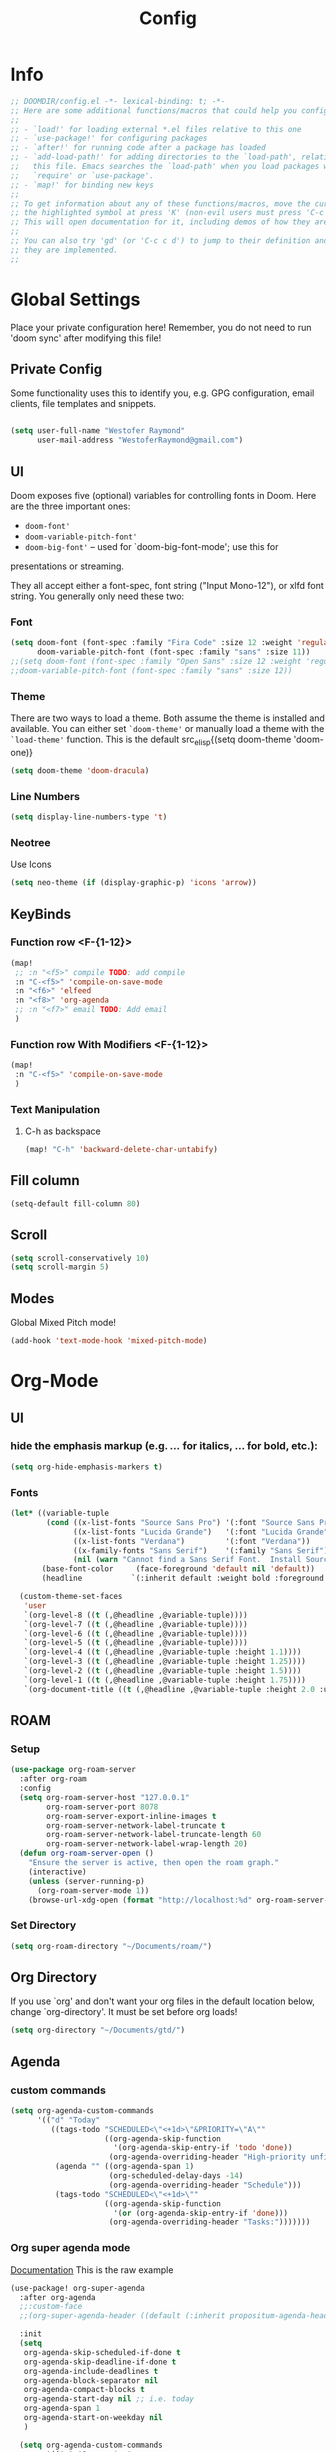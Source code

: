# -*- eval:(org-content 2) -*-
#+TITLE: Config
#+STARTUP: content

* Info
#+begin_src emacs-lisp
;; DOOMDIR/config.el -*- lexical-binding: t; -*-
;; Here are some additional functions/macros that could help you configure Doom:
;;
;; - `load!' for loading external *.el files relative to this one
;; - `use-package!' for configuring packages
;; - `after!' for running code after a package has loaded
;; - `add-load-path!' for adding directories to the `load-path', relative to
;;   this file. Emacs searches the `load-path' when you load packages with
;;   `require' or `use-package'.
;; - `map!' for binding new keys
;;
;; To get information about any of these functions/macros, move the cursor over
;; the highlighted symbol at press 'K' (non-evil users must press 'C-c c k').
;; This will open documentation for it, including demos of how they are used.
;;
;; You can also try 'gd' (or 'C-c c d') to jump to their definition and see how
;; they are implemented.
;;
#+end_src
* Global Settings
Place your private configuration here! Remember, you do not need to run 'doom
sync' after modifying this file!
** Private Config
Some functionality uses this to identify you, e.g. GPG configuration, email
clients, file templates and snippets.

#+begin_src emacs-lisp

(setq user-full-name "Westofer Raymond"
      user-mail-address "WestoferRaymond@gmail.com")

#+end_src
**  UI

Doom exposes five (optional) variables for controlling fonts in Doom. Here
are the three important ones:

+ src_lisp{doom-font'}
+ src_lisp{doom-variable-pitch-font'}
+ src_lisp{doom-big-font'} -- used for `doom-big-font-mode'; use this for
presentations or streaming.

They all accept either a font-spec, font string ("Input Mono-12"), or xlfd
font string. You generally only need these two:
*** Font
#+begin_src emacs-lisp
(setq doom-font (font-spec :family "Fira Code" :size 12 :weight 'regular)
      doom-variable-pitch-font (font-spec :family "sans" :size 11))
;;(setq doom-font (font-spec :family "Open Sans" :size 12 :weight 'regular)
;;doom-variable-pitch-font (font-spec :family "sans" :size 12))
#+end_src
*** Theme
There are two ways to load a theme. Both assume the theme is installed and
available. You can either set src_elisp{`doom-theme'} or manually load a theme
with the src_elisp{`load-theme'} function. This is the default src_elisp{(setq
                                                                          doom-theme 'doom-one)}
#+begin_src emacs-lisp
(setq doom-theme 'doom-dracula)
#+end_src
*** Line Numbers
#+begin_src emacs-lisp
(setq display-line-numbers-type 't)
#+end_src
*** Neotree
Use Icons
#+begin_src emacs-lisp
(setq neo-theme (if (display-graphic-p) 'icons 'arrow))
#+end_src
** KeyBinds
*** Function row <F-{1-12}>
#+begin_src emacs-lisp
(map!
 ;; :n "<f5>" compile TODO: add compile
 :n "C-<f5>" 'compile-on-save-mode
 :n "<f6>" 'elfeed
 :n "<f8>" 'org-agenda
 ;; :n "<f7>" email TODO: Add email
 )
#+end_src
*** Function row With Modifiers <F-{1-12}>
#+begin_src emacs-lisp
(map!
 :n "C-<f5>" 'compile-on-save-mode
 )
#+end_src
*** Text Manipulation
**** C-h as backspace
#+begin_src emacs-lisp
(map! "C-h" 'backward-delete-char-untabify)
#+end_src
** Fill column
#+begin_src emacs-lisp
(setq-default fill-column 80)
#+end_src
** Scroll
#+begin_src emacs-lisp
(setq scroll-conservatively 10)
(setq scroll-margin 5)
#+end_src
** Modes
Global Mixed Pitch  mode!
#+begin_src emacs-lisp
(add-hook 'text-mode-hook 'mixed-pitch-mode)
#+end_src
* Org-Mode
** UI
*** hide the emphasis markup (e.g. /.../ for italics, *...* for bold, etc.):
#+begin_src emacs-lisp
(setq org-hide-emphasis-markers t)
#+end_src
*** Fonts
#+begin_src emacs-lisp :tangle no
(let* ((variable-tuple
        (cond ((x-list-fonts "Source Sans Pro") '(:font "Source Sans Pro"))
              ((x-list-fonts "Lucida Grande")   '(:font "Lucida Grande"))
              ((x-list-fonts "Verdana")         '(:font "Verdana"))
              ((x-family-fonts "Sans Serif")    '(:family "Sans Serif"))
              (nil (warn "Cannot find a Sans Serif Font.  Install Source Sans Pro."))))
       (base-font-color     (face-foreground 'default nil 'default))
       (headline           `(:inherit default :weight bold :foreground ,base-font-color)))

  (custom-theme-set-faces
   'user
   `(org-level-8 ((t (,@headline ,@variable-tuple))))
   `(org-level-7 ((t (,@headline ,@variable-tuple))))
   `(org-level-6 ((t (,@headline ,@variable-tuple))))
   `(org-level-5 ((t (,@headline ,@variable-tuple))))
   `(org-level-4 ((t (,@headline ,@variable-tuple :height 1.1))))
   `(org-level-3 ((t (,@headline ,@variable-tuple :height 1.25))))
   `(org-level-2 ((t (,@headline ,@variable-tuple :height 1.5))))
   `(org-level-1 ((t (,@headline ,@variable-tuple :height 1.75))))
   `(org-document-title ((t (,@headline ,@variable-tuple :height 2.0 :underline nil))))))
#+end_src
** ROAM
*** Setup
#+begin_src emacs-lisp
(use-package org-roam-server
  :after org-roam
  :config
  (setq org-roam-server-host "127.0.0.1"
        org-roam-server-port 8078
        org-roam-server-export-inline-images t
        org-roam-server-network-label-truncate t
        org-roam-server-network-label-truncate-length 60
        org-roam-server-network-label-wrap-length 20)
  (defun org-roam-server-open ()
    "Ensure the server is active, then open the roam graph."
    (interactive)
    (unless (server-running-p)
      (org-roam-server-mode 1))
    (browse-url-xdg-open (format "http://localhost:%d" org-roam-server-port))))
#+end_src
*** Set Directory
#+begin_src emacs-lisp
(setq org-roam-directory "~/Documents/roam/")
#+end_src
** Org Directory
If you use `org' and don't want your org files in the default location below,
change `org-directory'. It must be set before org loads!
#+begin_src emacs-lisp
(setq org-directory "~/Documents/gtd/")
#+end_src

** Agenda
*** custom commands
#+begin_src emacs-lisp :tangle no
(setq org-agenda-custom-commands
      '(("d" "Today"
         ((tags-todo "SCHEDULED<\"<+1d>\"&PRIORITY=\"A\""
                     ((org-agenda-skip-function
                       '(org-agenda-skip-entry-if 'todo 'done))
                      (org-agenda-overriding-header "High-priority unfinished tasks:")))
          (agenda "" ((org-agenda-span 1)
                      (org-scheduled-delay-days -14)
                      (org-agenda-overriding-header "Schedule")))
          (tags-todo "SCHEDULED<\"<+1d>\""
                     ((org-agenda-skip-function
                       '(or (org-agenda-skip-entry-if 'done)))
                      (org-agenda-overriding-header "Tasks:")))))))
#+end_src
*** Org super agenda mode
[[https://github.com/alphapapa/org-super-agenda][Documentation]]
This is the raw example
#+begin_src emacs-lisp 
(use-package! org-super-agenda
  :after org-agenda
  ;;:custom-face
  ;;(org-super-agenda-header ((default (:inherit propositum-agenda-heading))))

  :init
  (setq
   org-agenda-skip-scheduled-if-done t
   org-agenda-skip-deadline-if-done t
   org-agenda-include-deadlines t
   org-agenda-block-separator nil
   org-agenda-compact-blocks t
   org-agenda-start-day nil ;; i.e. today
   org-agenda-span 1
   org-agenda-start-on-weekday nil
   )

  (setq org-agenda-custom-commands
        '(("c" "Super view"
           (
            (agenda "" ((org-agenda-overriding-header "")
                        (org-super-agenda-groups
                         '((:name "Today"
                            :time-grid t
                            :date today
                            :order 1)
                           (:discard (:anything t))
                           ))))
            (alltodo "" ((org-agenda-overriding-header "")
                         (org-super-agenda-groups
                          '((:log t)
                            ;; (:name #(" due this week\n" 0 1 (rear-nonsticky t display (raise -0.24) font-lock-face (:family "Material Icons" :height 1.2) face (:family "Material Icons" :height 1.2)))
                            ;;  :deadline past)

                            (:name "Important"
                             :priority "A"
                             :order 1
                             )
                            ;; College
                            (:name "College"
                             :tag "college"
                             :order 2
                             )
                            ;; (:name "Next"
                            ;;  :todo "STRT"
                            ;;  :order 2)
                            ;; ====schedules====== ;;
                            (:name "Scheduled Soon"
                             :scheduled future
                             :order 6)
                            (:name "Due Soon"
                             :deadline future
                             :order 6)
                            (:name "Missed"
                             :scheduled past
                             :deadline past
                             :order 7)
                            ;;==============================;;
                            (:name "Other Personal Life"
                             :tag "life"
                             :order 14
                             )
                            (:name "code"
                             :tag "code"
                             :order 15
                             )
                            (:name "Linux"
                             :tag "linux"
                             :order 16
                             )

                            ;;(:discard (:anything t))
                            ))))))))
  :config
  (org-super-agenda-mode))
#+end_src
** Org-Latex
*** Latex Image Preview options
#+begin_src emacs-lisp
'(org-format-latex-options
  (quote
   (:foreground default :background default :scale 0.5 :html-foreground "Black" :html-background "Transparent" :html-scale 1.0 :matchers
    ("begin" "$1" "$" "$$" "\\(" "\\["))))
(set-default 'preview-scale-function 0.2)
#+end_src
Imagemagick since dvipng can't handle tikz \LaTeX
#+begin_src emacs-lisp
(setq org-latex-create-formula-image-program 'imagemagick)
#+end_src
*** Update Latex Fragments with font change
#+begin_src emacs-lisp
(add-hook 'org-mode-hook 'turn-on-auto-fill)
(defun update-org-latex-fragments ()
  (org-latex-preview '(64))
  (plist-put org-format-latex-options :scale text-scale-mode-amount)
  (org-latex-preview '(16)))
(add-hook 'text-scale-mode-hook 'update-org-latex-fragments)
#+end_src
*** Tikz Preview
#+begin_src emacs-lisp
(eval-after-load "preview"
  '(add-to-list 'preview-default-preamble "\\PreviewEnvironment{tikzpicture}" t))
#+end_src
*** nice to be able to use cdlatex.
#+begin_src emacs-lisp
(after! org (add-hook 'org-mode-hook 'turn-on-org-cdlatex))
#+end_src
*** Now, by default, LSPs don’t really function at all in src blocks.
#+begin_src emacs-lisp
(cl-defmacro lsp-org-babel-enable (lang)
  "Support LANG in org source code block."
  (setq centaur-lsp 'lsp-mode)
  (cl-check-type lang stringp)
  (let* ((edit-pre (intern (format "org-babel-edit-prep:%s" lang)))
         (intern-pre (intern (format "lsp--%s" (symbol-name edit-pre)))))
    `(progn
       (defun ,intern-pre (info)
         (let ((file-name (->> info caddr (alist-get :file))))
           (unless file-name
             (setq file-name (make-temp-file "babel-lsp-")))
           (setq buffer-file-name file-name)
           (lsp-deferred)))
       (put ',intern-pre 'function-documentation
            (format "Enable lsp-mode in the buffer of org source block (%s)."
                    (upcase ,lang)))
       (if (fboundp ',edit-pre)
           (advice-add ',edit-pre :after ',intern-pre)
         (progn
           (defun ,edit-pre (info)
             (,intern-pre info))
           (put ',edit-pre 'function-documentation
                (format "Prepare local buffer environment for org source block (%s)."
                        (upcase ,lang))))))))
(defvar org-babel-lang-list
  '("go" "python" "ipython" "bash" "sh"))
(dolist (lang org-babel-lang-list)
  (eval `(lsp-org-babel-enable ,lang)))
#+end_src
** Modes
#+begin_src emacs-lisp
(add-hook 'org-mode-hook #'mixed-pitch-mode)
;;(add-hook 'org-agenda-mode-hook 'elegant-agenda-mode)
#+end_src

* Elfeed
** Setup
*** Use Filter:
#+begin_src emacs-lisp
(setq-default elfeed-search-filter "@1-week-ago")
#+end_src

*** Source of Feeds
Takes feeds from Org-File
#+begin_src emacs-lisp
(setq rmh-elfeed-org-files (list "~/.doom.d/elfeed.org"))
#+end_src

*** Refresh Feed
Set up the url-queue variables for swift and complete operation. The
defaults are too bad. Especially /url-queue-timeout/ is way too short
for loading feeds.
#+begin_src emacs-lisp
(setf url-queue-parallel-processes 20
      url-queue-timeout 10)
#+end_src
** Key Maps
| KeyBinds | Usage         |
|----------+---------------|
| v        | Open With mpv |
| R        | Update Feed   |
| <f6>     | Close         |
| b        | browse url    |
| c        | clear filter  |
| s        | search live   |
| S        | set search    |

Search examples: `@1-week-ago +videos -linux` (+/- are used to filter tags)

#+begin_src emacs-lisp
(map!  :map elfeed-search-mode-map
       :n "v" 'elfeed-view-mpv
       :n "R" 'elfeed-update
       :n "G" 'evil-goto-line
       :n "<f6>" 'elfeed-close-prev-buffer
       :n "b" 'elfeed-search-browse-url
       :n "c" 'elfeed-search-clear-filter
       )
#+end_src

** Utils
*** elfeed-close-prev-buffer
Closing elfeed forwards to prev buffer
#+begin_src emacs-lisp
(defun elfeed-close-prev-buffer ()
  (interactive)
  "elfeed-kill and restore prev buffer"
  (elfeed-kill-buffer)
  (previous-buffer))
#+end_src

*** elfeed-view-mpv
(add-hook 'LaTeX-mode-hook (lambda () (yas-minor-mode -1)))
(add-hook 'LaTeX-mode-hook #'auto-fill-mode)
Run video in mpv
#+begin_src emacs-lisp

(defun elfeed-v-mpv (url title)
  "Watch a video from URL in MPV"
  (defvar cmd (format "mpv --ytdl-format=worst  '%s'" url))
  (save-window-excursion
    (async-shell-command cmd)
    (save-window-excursion
      (shell-command (format"notify-send 'Loading Video' '%s'" title)))
    (message "Video Loading")
    )
  )


(defun elfeed-view-mpv (&optional use-generic-p)
  "Youtube-feed link"
  (interactive "P")
  (let ((entries (elfeed-search-selected)))
    (cl-loop for entry in entries
             do (elfeed-untag entry 'unread)
             when (elfeed-entry-link entry)
             do (elfeed-v-mpv it (elfeed-entry-title entry))) ;; print title
    (mapc #'elfeed-search-update-entry entries)
    (unless (use-region-p) (forward-line))))
#+end_src
** Modes
#+begin_src emacs-lisp
 (add-hook 'elfeed-show-mode-hook #'mixed-pitch-mode)
#+end_src
* Fixes
In case of Emacs28,
#+begin_src emacs-lisp
(when EMACS28+
  (add-hook 'latex-mode-hook #'TeX-latex-mode))
#+end_src
